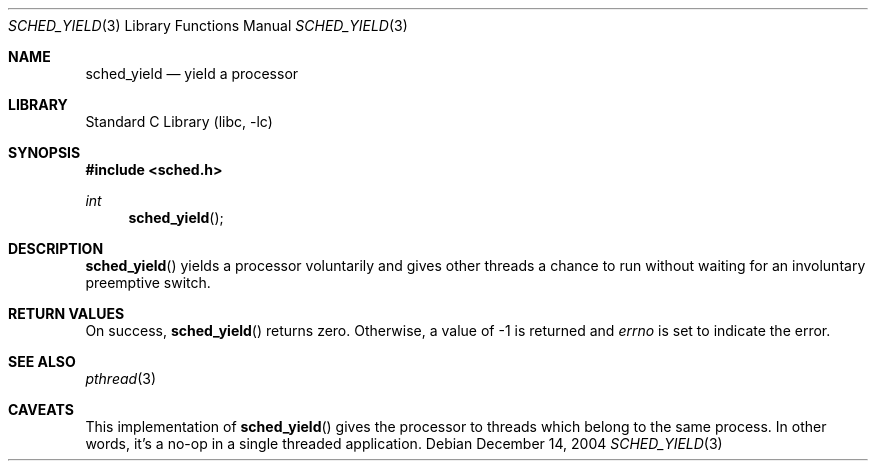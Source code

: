 .\"     $NetBSD: sched_yield.3,v 1.2 2004/12/15 16:37:58 wiz Exp $
.\"
.\" Copyright (c)2004 YAMAMOTO Takashi,
.\" All rights reserved.
.\"
.\" Redistribution and use in source and binary forms, with or without
.\" modification, are permitted provided that the following conditions
.\" are met:
.\" 1. Redistributions of source code must retain the above copyright
.\"    notice, this list of conditions and the following disclaimer.
.\" 2. Redistributions in binary form must reproduce the above copyright
.\"    notice, this list of conditions and the following disclaimer in the
.\"    documentation and/or other materials provided with the distribution.
.\"
.\" THIS SOFTWARE IS PROVIDED BY THE AUTHOR AND CONTRIBUTORS ``AS IS'' AND
.\" ANY EXPRESS OR IMPLIED WARRANTIES, INCLUDING, BUT NOT LIMITED TO, THE
.\" IMPLIED WARRANTIES OF MERCHANTABILITY AND FITNESS FOR A PARTICULAR PURPOSE
.\" ARE DISCLAIMED.  IN NO EVENT SHALL THE AUTHOR OR CONTRIBUTORS BE LIABLE
.\" FOR ANY DIRECT, INDIRECT, INCIDENTAL, SPECIAL, EXEMPLARY, OR CONSEQUENTIAL
.\" DAMAGES (INCLUDING, BUT NOT LIMITED TO, PROCUREMENT OF SUBSTITUTE GOODS
.\" OR SERVICES; LOSS OF USE, DATA, OR PROFITS; OR BUSINESS INTERRUPTION)
.\" HOWEVER CAUSED AND ON ANY THEORY OF LIABILITY, WHETHER IN CONTRACT, STRICT
.\" LIABILITY, OR TORT (INCLUDING NEGLIGENCE OR OTHERWISE) ARISING IN ANY WAY
.\" OUT OF THE USE OF THIS SOFTWARE, EVEN IF ADVISED OF THE POSSIBILITY OF
.\" SUCH DAMAGE.
.\"
.\" ------------------------------------------------------------
.Dd December 14, 2004
.Dt SCHED_YIELD 3
.Os
.Sh NAME
.Nm sched_yield
.Nd yield a processor
.\" ------------------------------------------------------------
.Sh LIBRARY
.Lb libc
.\" ------------------------------------------------------------
.Sh SYNOPSIS
.In sched.h
.Ft int
.Fn sched_yield
.\" ------------------------------------------------------------
.Sh DESCRIPTION
.Fn sched_yield
yields a processor voluntarily and gives other threads a chance
to run without waiting for an involuntary preemptive switch.
.\" ------------------------------------------------------------
.Sh RETURN VALUES
On success,
.Fn sched_yield
returns zero.
Otherwise, a value of \-1 is returned and
.Va errno
is set to indicate the error.
.\" ------------------------------------------------------------
.Sh SEE ALSO
.Xr pthread 3
.\" ------------------------------------------------------------
.Sh CAVEATS
This implementation of
.Fn sched_yield
gives the processor to threads which belong to the same process.
In other words, it's a no-op in a single threaded application.

